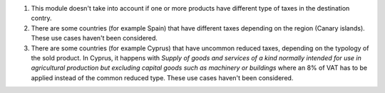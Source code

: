 #. This module doesn't take into account if one or more products
   have different type of taxes in the destination contry.

#. There are some countries (for example Spain) that have different taxes
   depending on the region (Canary islands).
   These use cases haven't been considered.

#. There are some countries (for example Cyprus) that have
   uncommon reduced taxes, depending on the typology of the sold product.
   In Cyprus, it happens with *Supply of goods and services
   of a kind normally intended for use in agricultural production
   but excluding capital goods such as machinery or buildings*
   where an 8% of VAT has to be applied instead of the common reduced type.
   These use cases haven't been considered.
